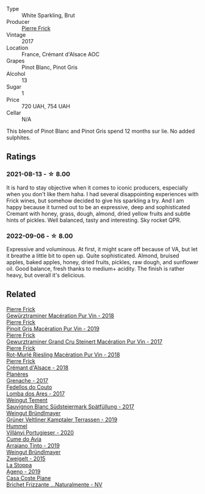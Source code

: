 #+attr_html: :class wine-main-image
[[file:/images/6f/f8d6e2-d7c2-4ab2-b560-207caa4b3956/2021-08-14-10-34-12-D3EC9F5B-BCBF-4593-8433-AABB64CC60E2-1-105-c.webp]]

- Type :: White Sparkling, Brut
- Producer :: [[barberry:/producers/a08a3633-1cd9-4f41-b1df-b17db6d5eb9b][Pierre Frick]]
- Vintage :: 2017
- Location :: France, Crémant d'Alsace AOC
- Grapes :: Pinot Blanc, Pinot Gris
- Alcohol :: 13
- Sugar :: 1
- Price :: 720 UAH, 754 UAH
- Cellar :: N/A

This blend of Pinot Blanc and Pinot Gris spend 12 months sur lie. No added sulphites.

** Ratings

*** 2021-08-13 - ☆ 8.00

It is hard to stay objective when it comes to iconic producers, especially when you don't like them haha. I had several disappointing experiences with Frick wines, but somehow decided to give his sparkling a try. And I am happy because it turned out to be an expressive, deep and sophisticated Cremant with honey, grass, dough, almond, dried yellow fruits and subtle hints of pickles. Well balanced, tasty and interesting. Sky rocket QPR.

*** 2022-09-06 - ☆ 8.00

Expressive and voluminous. At first, it might scare off because of VA, but let it breathe a little bit to open up. Quite sophisticated. Almond, bruised apples, baked apples, honey, dried fruits, pickles, raw dough, and sunflower oil. Good balance, fresh thanks to medium+ acidity. The finish is rather heavy, but overall it's delicious.

** Related

#+begin_export html
<div class="flex-container">
  <a class="flex-item flex-item-left" href="/wines/254bfd3b-9d98-409c-b1fc-86f6c2591024.html">
    <img class="flex-bottle" src="/images/25/4bfd3b-9d98-409c-b1fc-86f6c2591024/2022-07-23-09-27-13-91F016CB-BB07-49DC-8222-3E6CEF1766C0-1-105-c.webp"></img>
    <section class="h">Pierre Frick</section>
    <section class="h text-bolder">Gewürztraminer Macération Pur Vin - 2018</section>
  </a>

  <a class="flex-item flex-item-right" href="/wines/4b4e3ce1-235d-4f81-b79b-90371a3d74fc.html">
    <img class="flex-bottle" src="/images/4b/4e3ce1-235d-4f81-b79b-90371a3d74fc/2022-09-06-16-01-30-IMG-2027.webp"></img>
    <section class="h">Pierre Frick</section>
    <section class="h text-bolder">Pinoit Gris Macération Pur Vin - 2019</section>
  </a>

  <a class="flex-item flex-item-left" href="/wines/4b64ac23-a856-4589-bfa2-ea6d06348f5c.html">
    <img class="flex-bottle" src="/images/4b/64ac23-a856-4589-bfa2-ea6d06348f5c/2021-05-08-13-39-39-EFB2DE08-66CA-4570-87E5-66310859F192-1-105-c.webp"></img>
    <section class="h">Pierre Frick</section>
    <section class="h text-bolder">Gewurztraminer Grand Cru Steinert Macération Pur Vin - 2017</section>
  </a>

  <a class="flex-item flex-item-right" href="/wines/582c897e-478e-4853-8f7f-1cfbe777758d.html">
    <img class="flex-bottle" src="/images/58/2c897e-478e-4853-8f7f-1cfbe777758d/2021-05-26-09-09-15-564E4B83-DAD6-4A72-9849-5B98D494B072-1-105-c.webp"></img>
    <section class="h">Pierre Frick</section>
    <section class="h text-bolder">Rot-Murlé Riesling Macération Pur Vin - 2018</section>
  </a>

  <a class="flex-item flex-item-left" href="/wines/c7e19cc8-0f99-46b2-9f84-5375c933b593.html">
    <img class="flex-bottle" src="/images/c7/e19cc8-0f99-46b2-9f84-5375c933b593/2022-06-16-08-44-58-3FAC1BB4-C275-4F3D-8D6F-FB4E7AE3B4F4-1-105-c.webp"></img>
    <section class="h">Pierre Frick</section>
    <section class="h text-bolder">Crémant d'Alsace - 2018</section>
  </a>

  <a class="flex-item flex-item-right" href="/wines/03375e0e-4539-48ce-a3e9-3946ba9e49b2.html">
    <img class="flex-bottle" src="/images/03/375e0e-4539-48ce-a3e9-3946ba9e49b2/2022-09-05-20-40-34-IMG-2008.webp"></img>
    <section class="h">Planères</section>
    <section class="h text-bolder">Grenache - 2017</section>
  </a>

  <a class="flex-item flex-item-left" href="/wines/5599b29d-ec02-4869-8d18-1e2eff71636e.html">
    <img class="flex-bottle" src="/images/55/99b29d-ec02-4869-8d18-1e2eff71636e/2022-05-08-16-12-51-3379D08C-7C18-46C8-A74E-42DFA735DA67-1-102-o.webp"></img>
    <section class="h">Fedellos do Couto</section>
    <section class="h text-bolder">Lomba dos Ares - 2017</section>
  </a>

  <a class="flex-item flex-item-right" href="/wines/67b1bff3-17d8-4eeb-b8b8-07030edb41ac.html">
    <img class="flex-bottle" src="/images/67/b1bff3-17d8-4eeb-b8b8-07030edb41ac/2021-08-14-10-17-40-6AB906D6-9AD1-499F-8B32-34F427389BC4-1-105-c.webp"></img>
    <section class="h">Weingut Tement</section>
    <section class="h text-bolder">Sauvignon Blanc Südsteiermark Spätfüllung - 2017</section>
  </a>

  <a class="flex-item flex-item-left" href="/wines/6e9d1d22-6802-4fb7-a928-325b7f6ebf0e.html">
    <img class="flex-bottle" src="/images/6e/9d1d22-6802-4fb7-a928-325b7f6ebf0e/2021-08-14-10-46-59-82273708-1D6B-4994-9A84-77A739C376AA-1-105-c.webp"></img>
    <section class="h">Weingut Bründlmayer</section>
    <section class="h text-bolder">Grüner Veltliner Kamptaler Terrassen - 2019</section>
  </a>

  <a class="flex-item flex-item-right" href="/wines/8f805b5f-b9d2-4b27-9f99-3ffa0e66d195.html">
    <img class="flex-bottle" src="/images/8f/805b5f-b9d2-4b27-9f99-3ffa0e66d195/2022-06-09-22-07-31-IMG-0393.webp"></img>
    <section class="h">Hummel</section>
    <section class="h text-bolder">Villányi Portugieser - 2020</section>
  </a>

  <a class="flex-item flex-item-left" href="/wines/bfde04c3-3a3b-4e38-9448-21bf3f5d52a3.html">
    <img class="flex-bottle" src="/images/bf/de04c3-3a3b-4e38-9448-21bf3f5d52a3/2022-09-05-20-50-30-IMG-2012.webp"></img>
    <section class="h">Cume do Avia</section>
    <section class="h text-bolder">Arraiano Tinto - 2019</section>
  </a>

  <a class="flex-item flex-item-right" href="/wines/cdd63749-d893-457a-b852-06a407e52c84.html">
    <img class="flex-bottle" src="/images/cd/d63749-d893-457a-b852-06a407e52c84/2022-06-16-07-13-05-3D4129EC-7C9D-440A-9C8D-43B7474C4789-1-105-c.webp"></img>
    <section class="h">Weingut Bründlmayer</section>
    <section class="h text-bolder">Zweigelt - 2015</section>
  </a>

  <a class="flex-item flex-item-left" href="/wines/d760ef98-0e8f-457e-8e0c-d102169fe4bd.html">
    <img class="flex-bottle" src="/images/d7/60ef98-0e8f-457e-8e0c-d102169fe4bd/2021-05-26-08-28-17-4F28832C-5C44-4CE8-964E-CCFB81AEED26-1-105-c.webp"></img>
    <section class="h">La Stoppa</section>
    <section class="h text-bolder">Ageno - 2019</section>
  </a>

  <a class="flex-item flex-item-right" href="/wines/f07b112f-031d-490c-9c51-8af5fab9cede.html">
    <img class="flex-bottle" src="/images/f0/7b112f-031d-490c-9c51-8af5fab9cede/2022-07-02-09-11-38-189E4BF5-84AA-439B-A919-AAAB8080FCFB-1-105-c.webp"></img>
    <section class="h">Casa Coste Piane</section>
    <section class="h text-bolder">Brichet Frizzante ...Naturalmente - NV</section>
  </a>

</div>
#+end_export
